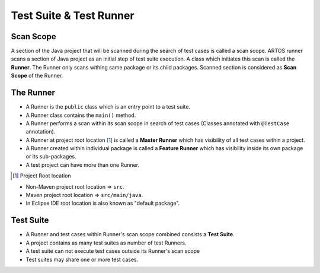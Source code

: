 Test Suite & Test Runner
************************

Scan Scope
##########

A section of the Java project that will be scanned during the search of test cases is called a scan scope. ARTOS runner scans a section of Java project as an initial step of test suite execution. A class which initiates this scan is called the **Runner**. The Runner only scans withing same package or its child packages. Scanned section is considered as **Scan Scope** of the Runner.  

.. image:: ScanScope.png

The Runner
##########

* A Runner is the ``public`` class which is an entry point to a test suite. 
* A Runner class contains the ``main()`` method.
* A Runner performs a scan within its scan scope in search of test cases (Classes annotated with ``@TestCase`` annotation).
* A Runner at project root location [1]_ is called a **Master Runner** which has visibility of all test cases within a project.
* A Runner created within individual package is called a **Feature Runner** which has visibility inside its own package or its sub-packages.
* A test project can have more than one Runner.

.. [1] Project Root location

* Non-Maven project root location => ``src``.
* Maven project root location => ``src/main/java``.
* In Eclipse IDE root location is also known as "default package".

.. image:: RunnerType.png

Test Suite
##########

* A Runner and test cases within Runner's scan scope combined consists a **Test Suite**.
* A project contains as many test suites as number of test Runners.
* A test suite can not execute test cases outside its Runner's scan scope
* Test suites may share one or more test cases.

.. image:: MasterRunner_ScanScope.png